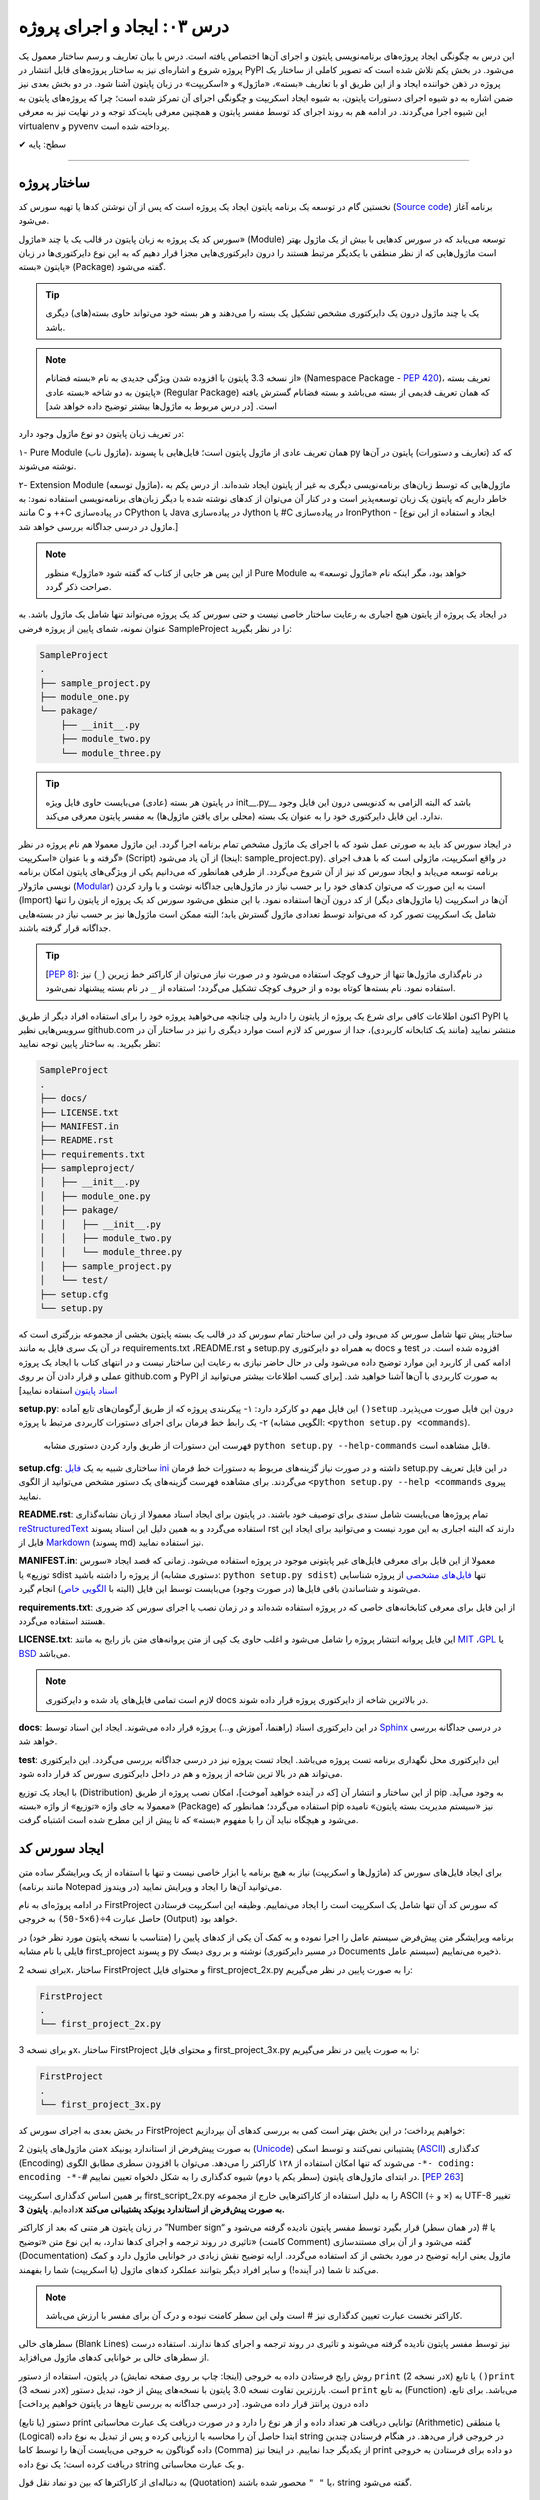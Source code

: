 .. role:: emoji-size

.. meta::
   :description: کتاب آنلاین و آزاد آموزش زبان برنامه‌نویسی پایتون به فارسی - درس سوم ایجاد و اجرای پروژه از پایتون
   :keywords: پایتون,آموزش پایتون, آموزش برنامه نویسی, ایجاد پروژه پایتون, اسکریپت پایتون, ماژول پایتون, بسته پایتون, ساختار پایتون, پروژه پایتون, سورس کد, سورس کد پایتون, اجرای پایتون, اسکریپت, ماژول, pyvenv, virtualenv


درس ۰۳: ایجاد و اجرای پروژه
==============================
این درس به چگونگی ایجاد پروژه‌‌های برنامه‌نویسی پایتون و اجرای آن‌ها اختصاص یافته است. درس با بیان تعاریف و رسم ساختار معمول یک  پروژه شروع  و اشاره‌ای نیز به ساختار پروژه‌های قابل انتشار در PyPI می‌شود. در بخش یکم تلاش شده است که تصویر کاملی از ساختار یک پروژه در ذهن خواننده ایجاد و از این طریق او با تعاریف «بسته»، «ماژول» و «اسکریپت» در زبان پایتون آشنا شود. در دو بخش‌ بعدی نیز ضمن اشاره به دو شیوه‌ اجرای دستورات پایتون، به شیوه ایجاد اسکریپت و چگونگی اجرای آن تمرکز شده است؛ چرا که پروژه‌های پایتون به این شیوه اجرا می‌گردند. در ادامه هم به روند اجرای کد توسط مفسر پایتون و همچنین معرفی بایت‌کد توجه و در نهایت نیز به معرفی virtualenv و pyvenv پرداخته شده است.

:emoji-size:`✔` سطح: پایه


----

ساختار پروژه
--------------
نخستین گام در توسعه‌ یک برنامه پایتون ایجاد یک پروژه است که پس از آن نوشتن کدها یا تهیه سورس کد (`Source code <https://en.wikipedia.org/wiki/Source_code>`_) برنامه آغاز می‌شود.

سورس کد یک پروژه به زبان پایتون در قالب یک یا چند «ماژول» (Module) توسعه می‌یابد که در سورس کدهایی با بیش از یک ماژول بهتر است ماژول‌هایی که از نظر منطقی با یکدیگر مرتبط هستند را درون دایرکتوری‌هایی مجزا قرار دهیم که به این نوع دایرکتوری‌ها در زبان پایتون «بسته» (Package) گفته می‌شود.

.. tip::
    یک یا چند ماژول درون یک دایرکتوری مشخص تشکیل یک بسته را می‌دهند و هر بسته خود می‌تواند حاوی بسته‌(های) دیگری باشد. 

.. note::
    از نسخه 3.3 پایتون با افزوده شدن ویژگی جدیدی به نام «بسته فضانام» (Namespace Package - `PEP 420 <http://www.python.org/dev/peps/pep-0420>`_)، تعریف بسته پایتون به دو شاخه «بسته عادی» (Regular Package) که همان تعریف قدیمی از بسته می‌باشد و بسته فضانام گسترش یافته است. [در درس مربوط به ماژول‌ها بیشتر توضیح داده خواهد شد]

در تعریف زبان پایتون دو نوع ماژول وجود دارد:

۱- Pure Module (ماژول ناب)، همان تعریف عادی از ماژول پایتون است؛ فایل‌هایی با پسوند py که کد (تعاریف و دستورات) پایتون در آن‌ها نوشته می‌شوند.

۲- Extension Module (ماژول توسعه)، ماژول‌هایی که توسط زبان‌های برنامه‌نویسی دیگری  به غیر از پایتون  ایجاد شده‌اند. از درس یکم به خاطر داریم که پایتون یک زبان توسعه‌پذیر است و در کنار آن می‌توان از کد‌های نوشته شده با دیگر زبان‌های برنامه‌نویسی استفاده نمود: به مانند C و ++C در پیاده‌سازی CPython یا Java در پیاده‌سازی Jython یا #C در پیاده‌سازی IronPython - [ایجاد و استفاده از این نوع ماژول در درسی جداگانه بررسی خواهد شد.]

.. note::
    از این پس هر جایی از کتاب که گفته شود «ماژول» منظور Pure Module خواهد بود، مگر اینکه نام «ماژول توسعه» به صراحت ذکر گردد.

در ایجاد یک پروژه از پایتون هیچ اجباری به رعایت ساختار خاصی نیست و حتی سورس کد یک پروژه می‌تواند تنها شامل یک ماژول باشد. به عنوان نمونه، شمای پایین از پروژه فرضی SampleProject را در نظر بگیرید:

.. code::
    
    SampleProject
    .
    ├── sample_project.py
    ├── module_one.py
    └── pakage/
        ├── __init__.py
        ├── module_two.py
        └── module_three.py

.. tip::
    در پایتون هر بسته‌ (عادی) می‌بایست حاوی فایل ویژه‌‌‌ init\_\_.py_\_\  باشد که البته الزامی به کدنویسی درون این فایل وجود ندارد. این فایل دایرکتوری خود را به عنوان یک بسته (محلی برای یافتن ماژول‌ها) به مفسر پایتون معرفی می‌کند.

در ایجاد سورس کد باید به صورتی عمل شود که با اجرای یک ماژول‌ مشخص تمام برنامه اجرا گردد. این ماژول معمولا هم نام پروژه در نظر گرفته و با عنوان «اسکریپت» (Script) از آن یاد می‌شود (اینجا:‌ sample_project.py). در واقع اسکریپت، ماژولی است که با هدف اجرای برنامه توسعه می‌یابد و ایجاد سورس کد نیز از آن شروع می‌گردد. از طرفی همانطور که می‌دانیم یکی از ویژگی‌های پایتون امکان برنامه نویسی ماژولار (`Modular <http://en.wikipedia.org/wiki/Modular_programming>`_) است به این صورت که می‌توان کد‌های خود را بر حسب نیاز در ماژول‌هایی جداگانه نوشت و با وارد کردن (Import) آن‌ها در اسکریپت (یا ماژول‌های دیگر) از کد درون آن‌ها استفاده نمود. با این منطق می‌شود سورس کد یک پروژه از پایتون را تنها شامل یک اسکریپت تصور کرد که می‌تواند توسط تعدادی ماژول گسترش یابد؛ البته ممکن است ماژول‌ها نیز بر حسب نیاز در بسته‌هایی جداگانه قرار گرفته باشند.

.. tip::
    [`PEP 8 <http://www.python.org/dev/peps/pep-0008/>`_]: در نام‌گذاری ماژول‌ها تنها از حروف کوچک استفاده می‌شود و در صورت نیاز می‌توان از کاراکتر خط زیرین (``_``) نیز استفاده نمود. نام بسته‌ها کوتاه بوده و از حروف کوچک تشکیل می‌گردد؛ استفاده از ``_`` در نام بسته پیشنهاد نمی‌شود.

اکنون اطلاعات کافی برای شرع یک پروژه از پایتون را دارید ولی چنانچه می‌خواهید پروژه خود را برای استفاده افراد دیگر از طریق PyPI یا سرویس‌هایی نظیر github.com منتشر نمایید (مانند یک کتابخانه کاربردی)، جدا از سورس کد لازم است موارد دیگری را نیز در ساختار آن در نظر بگیرید. به ساختار پایین توجه نمایید:


.. code::
    
    SampleProject
    .
    ├── docs/
    ├── LICENSE.txt
    ├── MANIFEST.in
    ├── README.rst
    ├── requirements.txt
    ├── sampleproject/
    │   ├── __init__.py
    │   ├── module_one.py
    │   ├── pakage/
    │   │   ├── __init__.py
    │   │   ├── module_two.py
    │   │   └── module_three.py
    │   ├── sample_project.py
    │   └── test/
    ├── setup.cfg
    └── setup.py

ساختار پیش تنها شامل سورس کد می‌بود ولی در این ساختار تمام سورس کد در قالب یک بسته پایتون بخشی از مجموعه بزرگتری است که در آن یک سری فایل به مانند requirements.txt ،README.rst و setup.py به همراه دو دایرکتوری docs و test افزوده شده است. در ادامه کمی از کاربرد این موارد توضیح داده می‌شود ولی در حال حاضر نیازی به رعایت این ساختار نیست و در انتهای کتاب با ایجاد یک پروژه عملی و قرار دادن آن بر روی github.com و PyPI به صورت کاربردی با آن‌ها آشنا خواهید شد. [برای کسب اطلاعات بیشتر می‌توانید از `اسناد پایتون <http://packaging.python.org/en/latest/distributing.html>`_ استفاده نمایید]

**setup.py**: این فایل مهم دو کارکرد دارد: 
۱- پیکربندی پروژه که از طریق آرگومان‌های تابع آماده ``()setup`` درون این فایل صورت می‌پذیرد.
۲- یک رابط خط فرمان برای اجرای دستورات کاربردی مرتبط با پروژه (الگویی مشابه: ``<python setup.py <commands``). 

  فهرست این دستورات از طریق وارد کردن دستوری مشابه ``python setup.py --help-commands`` قابل مشاهده است.

**setup.cfg**: ساختاری شبیه به یک `فایل ini <http://en.wikipedia.org/wiki/INI_file>`_ داشته و در صورت نیاز گزینه‌های مربوط به دستورات خط فرمان setup.py در این فایل تعریف می‌گردند. برای مشاهده فهرست گزینه‌های یک دستور مشخص  می‌توانید از الگوی ``<python setup.py --help <commands`` پیروی نمایید. 

**README.rst**: تمام پروژه‌ها می‌بایست شامل سندی برای توصیف خود باشند. در پایتون برای ایجاد اسناد معمولا از زبان نشانه‌گذاری `reStructuredText <http://en.wikipedia.org/wiki/ReStructuredText>`_ استفاده می‌گردد و به همین دلیل این اسناد پسوند rst دارند که البته اجباری به این مورد نیست و می‌توانید برای ایجاد این فایل از `Markdown <http://en.wikipedia.org/wiki/Markdown>`_ (پسوند md) نیز استفاده نمایید.

**MANIFEST.in**: معمولا از این فایل برای معرفی فایل‌های غیر پایتونی موجود در پروژه استفاده می‌شود. زمانی که قصد ایجاد «سورس توزیع» یا sdist از پروژه را داشته باشید (دستوری مشابه: ``python setup.py sdist``)  تنها `فایل‌های مشخصی <http://docs.python.org/3.4/distutils/sourcedist.html#specifying-the-files-to-distribute>`_ از پروژه شناسایی می‌شوند و شناساندن باقی فایل‌ها (در صورت وجود) می‌بایست توسط این فایل (البته با `الگویی خاص <http://docs.python.org/2/distutils/sourcedist.html#the-manifest-in-template>`_) انجام گیرد.

**requirements.txt**: از این فایل برای معرفی کتابخانه‌های خاصی که در پروژه استفاده شده‌اند و در زمان نصب یا اجرای سورس کد ضروری هستند استفاده می‌گردد.

**LICENSE.txt**: این فایل پروانه‌ انتشار پروژه را شامل می‌شود و اغلب حاوی یک کپی از متن پروانه‌های متن باز رایج به مانند `MIT <http://opensource.org/licenses/MIT>`_ ،`GPL <http://opensource.org/licenses/GPL-3.0>`_ یا `BSD <http://opensource.org/licenses/BSD-3-Clause>`_ می‌باشد.

.. note::
    لازم است تمامی فایل‌های یاد شده و دایرکتوری docs در بالاترین شاخه از دایرکتوری پروژه قرار داده شوند.

**docs**: در این دایرکتوری اسناد (راهنما، آموزش و...)  پروژه قرار داده می‌شوند. ایجاد این اسناد توسط `Sphinx <http://sphinx-doc.org/>`_ در درسی جداگانه بررسی خواهد شد.

**test**: این دایرکتوری محل نگهداری برنامه تست پروژه می‌باشد. ایجاد تست پروژه نیز در درسی جداگانه بررسی می‌گردد. این دایرکتوری می‌تواند هم  در بالا ترین شاخه از پروژه و هم در داخل دایرکتوری سورس کد قرار داده شود.

با ایجاد یک توزیع (Distribution) از این ساختار و انتشار آن [که در آینده خواهید آموخت]، امکان نصب پروژه از طریق pip به وجود می‌آید. معمولا به جای واژه «توزیع» از واژه «بسته» (Package) استفاده می‌گردد؛ همانطور که pip نیز «سیستم مدیریت بسته پایتون» نامیده می‌شود و هیچگاه نباید آن را با مفهوم «بسته» که تا پیش از این مطرح شده است اشتباه گرفت.

ایجاد سورس کد
---------------
برای ایجاد فایل‌های سورس کد (ماژول‌ها و اسکریپت) نیاز به هیچ برنامه یا ابزار خاصی نیست و تنها با استفاده از یک ویرایشگر ساده متن (مانند برنامه Notepad در ویندوز) می‌توانید آن‌ها را ایجاد و ویرایش نمایید.

در ادامه پروژه‌ای به نام FirstProject که سورس کد آن تنها شامل یک اسکریپت است را ایجاد می‌نماییم. وظیفه این اسکریپت فرستادن حاصل عبارت ``4÷(6×5-50)`` به خروجی  (Output) خواهد بود.

برنامه‌ ویرایشگر متن پیش‌فرض سیستم عامل را اجرا نموده و به کمک آن یکی از کدهای پایین را (متناسب با نسخه پایتون مورد نظر خود) در فایلی با نام مشابه first_project و پسوند py نوشته و بر روی دیسک (در مسیر دایرکتوری Documents سیستم عامل) ذخیره می‌نماییم.

برای نسخه 2x، ساختار FirstProject و محتوای فایل first_project_2x.py را به صورت پایین در نظر می‌گیریم:

.. code::
    
    FirstProject
    .
    └── first_project_2x.py

.. code-block:: python
    :linenos:
    
    #-*- coding: utf-8 -*-
    
    # Python 2.x
    # File Name: first_project_2x.py
    # This script prints a value to the screen.

    print "(50-5×6)÷4 =", (50-5*6)/4


و برای نسخه 3x، ساختار FirstProject و محتوای فایل first_project_3x.py را به صورت پایین در نظر می‌گیریم:

.. code::
    
    FirstProject
    .
    └── first_project_3x.py

.. code-block:: python
    :linenos:
    
    # Python 3.x
    # File Name: first_project_3x.py
    # This script prints a value to the screen.

    print("(50-5×6)÷4 =", (50-5*6)/4)

در بخش بعدی به اجرای سورس کد FirstProject خواهیم پرداخت؛ در این بخش بهتر است کمی به بررسی کدهای آن بپردازیم:

متن ماژول‌های پایتون 2x به صورت پیش‌فرض از استاندارد یونیکد (`Unicode <http://en.wikipedia.org/wiki/Unicode>`_) پشتیبانی نمی‌کنند و توسط اسکی (`ASCII <http://en.wikipedia.org/wiki/ASCII>`_) کدگذاری (Encoding) می‌شوند که تنها امکان استفاده از ۱۲۸ کاراکتر را می‌دهد. می‌توان با افزودن سطری مطابق الگوی ``-*- coding: encoding -*-#`` در ابتدای ماژول‌های پایتون (سطر یکم یا دوم) شیوه کدگذاری را به شکل دلخواه تعیین نماییم. [`PEP 263 <http://www.python.org/dev/peps/pep-0263>`_]

بر همین اساس کدگذاری اسکریپت first_script_2x.py را به دلیل استفاده از کاراکترهایی خارج از مجموعه ASCII (÷ و ×) به UTF-8 تغییر داده‌ایم. **پایتون 3x به صورت پیش‌فرض از استاندارد یونیکد پشتیبانی می‌کند.**

در زبان پایتون هر متنی که بعد از کاراکتر ”Number sign“ یا # (در همان سطر) قرار بگیرد توسط مفسر پایتون نادیده گرفته می‌شود و تاثیری در روند ترجمه و اجرای کدها ندارد، به این نوع متن‌ «توضیح» (کامنت Comment) گفته می‌شود و از آن برای مستندسازی (Documentation) ماژول یعنی ارایه توضیح در مورد بخشی از کد استفاده می‌گردد. ارایه توضیح نقش زیادی در خوانایی ماژول دارد و کمک می‌کند تا شما (در آینده!) و سایر افراد دیگر بتوانند عملکرد کدهای ماژول (یا اسکریپت) شما را بفهمند.

.. note::
    کاراکتر نخست عبارت تعیین کدگذاری نیز # است ولی این سطر کامنت نبوده و درک آن برای مفسر با ارزش می‌باشد.

سطرهای خالی (Blank Lines) نیز توسط مفسر پایتون نادیده گرفته می‌شوند و تاثیری در روند ترجمه و اجرای کدها ندارند. استفاده درست از سطرهای خالی بر خوانایی کدهای ماژول می‌افزاید.

روش رایج فرستادن داده به خروجی (اینجا:‌ چاپ بر روی صفحه نمایش) در پایتون، استفاده از دستور ``print`` (در نسخه 2x) یا تابع ``()print`` (در نسخه 3x) است. بارزترین تفاوت نسخه 3.0 پایتون با نسخه‌های پیش از خود،‌ تبدیل دستور ``print`` به تابع (Function) می‌باشد. برای تابع، داده درون پرانتز قرار داده می‌شود. [در درسی جداگانه به بررسی تابع‌ها در پایتون خواهیم پرداخت]

دستور (یا تابع) print توانایی دریافت هر تعداد داده و از هر نوع را دارد و در صورت دریافت یک عبارت محاسباتی (Arithmetic) یا منطقی (Logical) ابتدا حاصل آن را محاسبه یا ارزیابی کرده و پس از تبدیل به نوع داده string در خروجی قرار می‌دهد. در هنگام فرستادن چندین داده گوناگون به خروجی می‌بایست آن‌ها را توسط کاما (Comma) از یکدیگر جدا نماییم. در اینجا نیز print دو داده برای فرستادن به خروجی دریافت کرده است؛ یک نوع داده string و یک عبارت محاسباتی.

به دنباله‌ای از کاراکترها که بین دو نماد نقل قول (Quotation) یا ``" "`` محصور شده‌ باشند، string گفته می‌شود.


اجرای سورس کد
---------------
در حالت کلی به دو شیوه می‌توان به زبان پایتون کد نوشت و اجرا نمود: ۱- به حالت تعاملی (Interactive) با مفسر پایتون ۲- با ایجاد اسکریپت پایتون.

شیوه تعاملی: در این روش می‌بایست ابتدا دستور فراخوانی مفسر پایتون (حالت عمومی دستور: ``python``) را در رابط خط فرمان سیستم عامل وارد نمایید؛ توسط این دستور خط فرمان وارد حالت تعاملی پایتون می‌شود و اکنون به سادگی می‌توانید شروع به کد‌نویسی نمایید. در این حالت هر کدی که وارد شود بلافاصله اجرا شده و در صورت لزوم نتیجه آن نیز نمایش داده می‌شود. از آنجا که در این روش امکان برگشت و ویرایش کدهای وارد شده وجود ندارد، در عمل زیاد کارآمد نبوده و از آن بیشتر در مواردی مانند گرفتن نتیجه‌ قطعه کدهای کوچک، اهداف آموزشی، دریافت راهنمایی یا ماشین حساب! استفاده می‌گردد. چگونگی کار با حالت تعاملی پایتون در درس بعدی بررسی می‌شود.

.. code::
    
    user> python
    Python 2.7.9 (default, Jan 12 2015, 12:41:47) 
    [GCC 4.9.2 20141101 (Red Hat 4.9.2-1)] on linux2
    Type "help", "copyright", "credits" or "license" for more information.
    >>> 
    >>> a = 3
    >>> b = 2
    >>> a * b
    6
    >>>

شیوه دیگر که موضوع همین بخش است، ایجاد اسکریپت می‌باشد. پیش از این با ایجاد سورس کد و اسکریپت آشنا شده ایم و می‌دانیم که اسکریپت، ماژولی است که برای اجرای سورس کد توسعه یافته و اجرای سورس کد همیشه از اسکریپت شروع می‌شود.

برای اجرای اسکریپت می‌بایست در خط فرمان سیستم عامل دستور فراخوانی مفسر پایتون را به همراه نام کامل اسکریپت (نشانی + نام + پسوند) وارد نمایید.

نمونه‌های پایین،‌ نتیجه اجرای اسکریپت بخش پیش را از طریق رابط خط فرمان گنولینوکس نمایش می‌دهد:

.. code:: 
    
    user> python2 Documents/FirstProject/first_project_2x.py
    (50-5×6)÷4 = 5
   
.. code:: 
 
    user> python3 Documents/FirstProject/first_project_3x.py
    (50-5×6)÷4 = 5.0

اگر به حاصل عبارت ``4÷(6×5-50)`` در خروجی دو اسکریپت دقت کرده باشید حتما متوجه تفاوت آن شده‌اید. پایتون 2x حاصل تقسیم دو عدد صحیح (Integer) را به صورت یک عدد صحیح محاسبه و از مقدار بعد از ممیز (در صورت وجود) صرف نظر می‌کند ولی پایتون 3x همواره حاصل تقسیم را به صورت یک عدد اعشاری (Floating Point) و با دقتی بیشتر بر می‌گرداند. باز هم در این مورد صحبت خواهیم کرد.

نتیجه اجرای دو اسکریپت یاد شده در هر سیستم عاملی همان است که در بالا مشاهده می‌نمایید. چنانچه کاربر سیستم عامل ویندوز هستید به این نکته توجه داشته باشید که به دلیل وجود کاراکترهای خاصی (÷ و ×) که قرار است توسط print بر روی خط فرمان نمایش داده شوند و همچنین عدم پشتیبانی پیش‌فرض خط فرمان ویندوز از کدگذاری UTF-8، به هنگام اجرای اسکریپت خطایی گزارش می‌شود که ارتباطی با کد پایتون ندارد. در این مواقع پیشنهاد می‌شود از پایتون 3x و برنامه PowerShell استفاده نموده و پیش از اجرای اسکریپت دستور ``chcp 65001`` را وارد نمایید - به صورت پایین:

.. code::
    
    PS > chcp 65001
    Active code page: 65001
    
    PS > python Documents\FirstProject\first_script_3x.py
    (50-5×6)÷4 = 5.0

چگونگی اجرای اسکریپت‌های پایتون چیزی بیش از این نیست، البته می‌توان در هنگام اجرای اسکریپت داده‌هایی را نیز به عنوان آرگومان به آن ارسال نمود که این مورد در درس بعدی بررسی می‌شود.

معمولا در گنولینوکس سطری به مانند پایین به ابتدای اسکریپت‌های پایتون (فقط در سطر یکم) اضافه می‌کنند، در این صورت به هنگام اجرا دیگر نیازی به فراخوانی مفسر پایتون نبوده و تنها می‌بایست پس از تغییر حالت (Mode) اسکریپت مورد نظر به حالت اجرا (توسط دستور `chmod <http://en.wikipedia.org/wiki/Chmod#Symbolic_modes>`_)، آن را به روش معمول در یونیکس اجرا نماییم:

.. code-block:: python
    :linenos:
    
    #!/usr/bin/env python3

``env`` یک دستور شل (Shell) یونیکس است که در زمان اجرای اسکریپت مفسر پایتون را می‌یابد و نشانی آن را جایگزین می‌کند. به جای استفاده از ``env`` می‌توان نشانی مفسر پایتون مورد نظر را به صورت صریح مانند ``usr/bin/python3/!#`` نوشت که البته در مواردی که پایتون به صورت جداگانه نصب شده باشد (نشانی مفسر در این حالت: usr/local/bin/python3/)، کارایی ندارد و موجب شکست در اجرا می‌گردد.

اکنون برای نمونه اگر اسکریپت first_script_2x.py را برای اجرا در گنولینوکس کامل‌تر سازیم:

.. code-block:: python
    :linenos:
    
    #!/usr/bin/env python
    #-*- coding: utf-8 -*-
    
    # Python 2.x
    # File: first_project_2x.py
    # This script prints a value to the screen.

    print "(50-5×6)÷4 =", (50-5*6)/4

پس از تغییر حالت، به دو صورت پایین می‌توان آن را در توزیع‌های گنولینوکس اجرا نمود:

.. code::
    
    user> chmod +x Documents/FirstProject/first_project_2x.py
    
    user> Documents/FirstProject/first_project_2x.py
    (50-5×6)÷4 = 5
    
.. code::

    user> cd Documents/FirstProject/

    user> chmod +x first_project_2x.py

    user> ./first_project_2x.py
    (50-5×6)÷4 = 5

.. note::
    نباید نماد !# (`shebang <http://en.wikipedia.org/wiki/Shebang_(Unix)>`_) را با نماد کامنت در پایتون (#) اشتباه گرفت.

پشت صحنه اجرا
---------------
زمانی که اقدام به اجرای یک اسکریپت می‌کنید؛ ابتدا، اسکریپت و تمام ماژول‌های وارد شده در آن به بایت‌کد کامپایل و سپس بایت‌کد‌های حاصل جهت تفسیر به زبان ماشین و اجرا، به ماشین مجازی فرستاده می‌شوند. آنچه ما از آن به عنوان مفسر پایتون (پیاده‌سازی CPython) یاد می‌کنیم در واقع ترکیبی از یک کامپایلر و یک ماشین مجازی است. تصویر پایین به خوبی روند اجرای کدهای پایتون را نمایش می‌دهد.


.. image:: /_static/l03-interpreter.png
    :align: center
    :target: http://trizpug.org/Members/cbc/wyntkap/compiler.html

بایت‌کد هر ماژول‌ پایتون در قالب فایلی با پسوند pyc که یاد‌آور py Compiled است، ذخیره می‌گردد. این فایل در یک زیردایرکتوری با نام __pycache__ داخل همان دایرکتوری ماژول ذخیره می‌شود و نام گذاری آن نیز با توجه به نام ماژول و نسخه‌ مفسر پایتون مورد استفاده، انجام می‌گیرد (نمونه: module.cpython-34.pyc). مفسر پایتون از این فایل ذخیره شده جهت افزایش سرعت اجرا در آینده بهره خواهد برد؛ به این صورت که در نوبت‌های بعدی اجرا چنانچه تغییری در کدهای ماژول یا نسخه‌ مفسر پایتون صورت نگرفته باشد، مفسر با بارگذاری فایل بایت‌کد از کامپایل مجدد سورس کد به بایت‌کد صرف نظر می‌کند.

.. note::
    مفسر پایتون تنها برای ماژول‌های وارد شده در اسکریپت اقدام به ذخیره کردن فایل بایت‌کد بر روی دیسک می‌کند و برای اسکریپت‌ این عمل صورت نمی‌گیرد. 

    بایت‌کد سورس کدهایی که تنها شامل یک اسکریپت هستند در حافظه‌ (Memory) نگهداری می‌شود.

.. note::
    زمانی که به هر دلیلی (به مانند: عدم وجود فضای کافی) مفسر پایتون قادر به ذخیره‌ فایل بایت‌کد بر روی دیسک ماشین نباشد، مفسر بایت‌کد را داخل حافظه‌ قرار می‌دهد و مشکلی در اجرا به وجود نخواهد آمد. البته بدیهی است که پس از اتمام اجرا یا قطع ناگهانی منبع تغذیه، بایت‌کد حذف می‌گردد.

.. note::
    در نسخه‌های پیش از 3.2، دایرکتوری __pycache__ ایجاد نمی‌گردد و فایل بایت‌کد با نامی برابر نام ماژول و در همان دایرکتوری قرار داده می‌شود (نمونه: module.pyc). در این شیوه قدیمی علاوه بر  وجود بی‌نظمی در میان فایل‌ها، تمایز بین ترجمه‌ نسخه‌های متفاوت مفسر پایتون نیز ممکن نمی‌باشد.

کدنویسی در حالت تعاملی را در درس بعدی خواهید آموخت ولی به یاد داشته باشید که مفسر پایتون محیط کدنویسی در این حالت را به مانند یک اسکریپت در نظر می‌گیرد.


ایجاد محیط مجازی
------------------
حالتی را در نظر بگیرید که در ایجاد پروژه‌های مختلف به نسخه‌های متفاوتی از برخی کتابخانه‌ها نیاز دارید؛ در این صورت چگونه می‌توانید چندین نسخه‌ متفاوت از یک کتابخانه‌ را در پایتون نصب نمایید؟ برای نمونه، فرض نمایید می‌خواهیم بر روی توسعه دو وب‌سایت؛ یکی توسط نسخه جدید (1.8) وب فریم‌ورک جنگو (`Django <http://www.djangoproject.com/>`_) و دیگری بر روی یک نسخه قدیمی (0.96) از آن کار کنیم، ولی نمی‌توانیم!؛ زیرا که نمی‌شود هر دوی این نسخه‌ها را با هم در پایتون (دایرکتوری site-packages) نصب داشت. در این وضعیت راه حل ایجاد محیط‌هایی مجازی (Virtual Environments) برای توسعه پروژه‌های مورد نظر است؛ محیطی که توسعه و اجرای هر پروژه پایتون را به همراه تمام وابستگی‌های (Dependencies) آن از پروژه‌های دیگر جدا یا ایزوله (isolate) می‌کند. در ادامه به بررسی دو ابزار رایج در این رابطه می‌پردازیم.

virtualenv
~~~~~~~~~~~

در اینجا برای نصب `virtualenv <http://virtualenv.pypa.io>`_  (ویرچوال اِنو) از pip استفاده می‌کنیم. [`برای اطلاعات بیشتر به درس پیش مراجعه نمایید </lessons/l02.html#id8>`_] - پیش از شروع هر نصبی بهتر است pip را آپدیت نماییم؛ این مراحل را در سیستم عامل گنو لینوکس به صورت پایین دنبال می‌کنیم::

    user> su
    
    root> pip install -U pip

    [...]
    Successfully installed pip[...]
    
    root>

*نصب virtualenv:* ::

    root> pip install virtualenv
    
    [...]
    Successfully installed virtualenv[...]
    
    root>

.. note::
    چنانچه بر روی سیستم عاملی هر دو نسخه 2x یا 3x نصب است؛ این موضوع که virtualenv را توسط pip کدام نسخه نصب نمایید، اهمیت چندانی ندارد. چرا که امکان استفاده از آن برای دیگر نسخه‌ها نیز وجود دارد.

اکنون برای ایجاد یک محیط مجازی از دستور ``virtualenv ENV`` استفاده می‌شود که منظور از ``ENV`` در آن، نشانی دایرکتوری دلخواهی است که قصد داریم محیط مجازی در آن ایجاد گردد::

     user> virtualenv Documents/SampleENV/

دستور بالا موجب ایجاد یک محیط مجازی در مسیر ``/Documents/SampleENV`` سیستم عامل، بر پایه مفسر پایتونی که از pip آن برای نصب virtualenv استفاده کردیم می‌شود و چنانچه بخواهیم محیط مجازی خود را بر پایه‌ نسخه‌ موجود دیگری از پایتون ایجاد نماییم، لازم است با استفاده از گزینه ``python--`` نشانی مفسر آن مشخص گردد [`صفحه راهنما <http://virtualenv.pypa.io/en/latest/reference.html#cmdoption-p>`_]::

    user> virtualenv --python=python2 ENV
    
::

    user> virtualenv --python=python3 ENV
    
::

    user> virtualenv --python=/opt/python3.3/bin/python ENV


*در نمونه کد‌ بالا، نسخه‌های 2.7 و 3.4 پایتون از پیش بر روی سیستم عامل نصب بوده و نسخه 3.3 توسط کاربر در مسیر opt/python3.3/ نصب شده است.*

مثالی دیگر برای کاربران ویندوز::

    > virtualenv --python=C:\Python25\python.exe Documents\SampleENV\

اکنون می‌توانیم در پروژه خود به کتابخانه‌ها، pip، دایرکتوری site-packages و مفسری اختصاصی دسترسی داشته باشیم. البته پیش از شروع کار با یک محیط مجازی می‌بایست آن را ``activate`` (فعال) و پس از اتمام کار نیز آن را ``deactivate`` (غیر فعال) نماییم. فعال کردن در اینجا به معنای تنظیم متغیر Path سیستم عامل بر روی مفسر محیط مجازی مورد نظر است که با غیر فعال کردن، این وضعیت از بین می‌رود.

*در گنولینوکس:* ::

    user> cd Documents/SampleENV/
    user> source bin/activate 
    (SampleENV)$ 

::

    (SampleENV)$ deactivate
    user>

*در ویندوز:* ::

    > cd Documents\SampleENV\
    > Scripts\activate.bat
    (SampleENV)>

::

    (SampleENV)> deactivate.bat
    >


pyvenv
~~~~~~
در نسخه‌های 3x پایتون و از 3.3 به بعد ماژولی با نام `venv <http://docs.python.org/3/library/venv.html>`_ برای ایجاد محیط مجازی به کتابخانه استاندارد پایتون افزوده شده است که می‌توان از آن به جای نصب virtualenv استفاده نمود؛ برای این منظور از دستور pyvenv (پای وی اِنو) و با الگویی مشابه ``pyvenv ENV`` استفاده می‌گردد.

*در گنولینوکس:* ::

    user> pyvenv Documents/SampleENV/
    
    user> cd Documents/SampleENV/
    user> source bin/activate 
    (SampleENV)$ 

::

    (SampleENV)$ deactivate
    user>

*در ویندوز:* ::

    > C:\Python34\python C:\Python34\Tools\Scripts\pyvenv.py Documents\SampleENV\

یا ::

    > C:\Python34\python -m venv Documents\SampleENV\

[*در درس بعد با ساختار نمونه کد بالا آشنا می‌شوید*]

::

    > cd Documents\SampleENV\
    > Scripts\activate.bat
    (SampleENV)>

::

    (SampleENV)> deactivate.bat
    >


|

----

:emoji-size:`😊` امیدوارم مفید بوده باشه

`لطفا دیدگاه و سوال‌های مرتبط با این درس خود را در کدرز مطرح نمایید. <http://coderz.ir/python-tutorial-create-project/>`_


